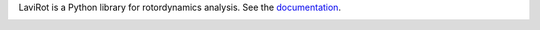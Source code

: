 LaviRot is a Python library for rotordynamics analysis.
See the `documentation <https://raphaeltimbo.github.io/LaviRot/>`_.

.. image:: https://travis-ci.org/raphaeltimbo/LaviRot.svg?branch=master
   :target: https://travis-ci.org/raphaeltimbo/LaviRot

.. image:: https://ci.appveyor.com/api/projects/status/aoh7th699g4rksft/branch/master?svg=true
   :target: https://ci.appveyor.com/project/raphaeltimbo/lavirot
